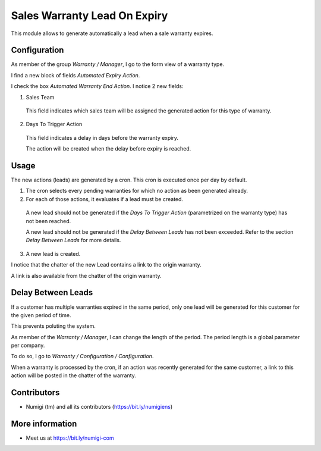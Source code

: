Sales Warranty Lead On Expiry
=============================
This module allows to generate automatically a lead when a sale warranty expires.

Configuration
-------------
As member of the group `Warranty / Manager`, I go to the form view of a warranty type.

I find a new block of fields `Automated Expiry Action`.

.. image:: static/description/warranty_type_form.png

I check the box `Automated Warranty End Action`. I notice 2 new fields:

.. image:: static/description/warranty_type_automated_action_checked.png

1. Sales Team

..

    This field indicates which sales team will be assigned the generated action for this type of warranty.

2. Days To Trigger Action

..

    This field indicates a delay in days before the warranty expiry.

    The action will be created when the delay before expiry is reached.

Usage
-----
The new actions (leads) are generated by a cron. This cron is executed once per day by default.

.. image:: static/description/cron_form.png

1. The cron selects every pending warranties for which no action as been generated already.

2. For each of those actions, it evaluates if a lead must be created.

..

    A new lead should not be generated if the `Days To Trigger Action` (parametrized on the warranty type)
    has not been reached.

    A new lead should not be generated if the `Delay Between Leads` has not been exceeded.
    Refer to the section `Delay Between Leads` for more details.

3. A new lead is created.

I notice that the chatter of the new Lead contains a link to the origin warranty.

.. image:: static/description/crm_lead_form.png

A link is also available from the chatter of the origin warranty.

.. image:: static/description/warranty_from_lead.png

Delay Between Leads
-------------------
If a customer has multiple warranties expired in the same period, only one lead will be generated
for this customer for the given period of time.

This prevents poluting the system.

As member of the `Warranty / Manager`, I can change the length of the period.
The period length is a global parameter per company.

To do so, I go to `Warranty / Configuration / Configuration`.

.. image:: static/description/delay_between_leads.png

When a warranty is processed by the cron, if an action was recently generated for the same customer,
a link to this action will be posted in the chatter of the warranty.

.. image:: static/description/warranty_form_with_existing_lead_message.png

Contributors
------------
* Numigi (tm) and all its contributors (https://bit.ly/numigiens)

More information
----------------
* Meet us at https://bit.ly/numigi-com
